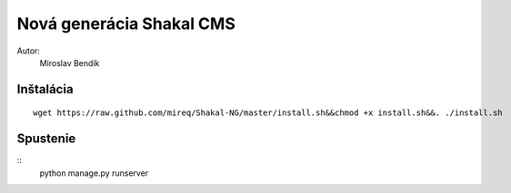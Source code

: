 ===========================================================
Nová generácia Shakal CMS
===========================================================

Autor:
   Miroslav Bendík

Inštalácia
----------

::

    wget https://raw.github.com/mireq/Shakal-NG/master/install.sh&&chmod +x install.sh&&. ./install.sh


Spustenie
---------


::
    python manage.py runserver
